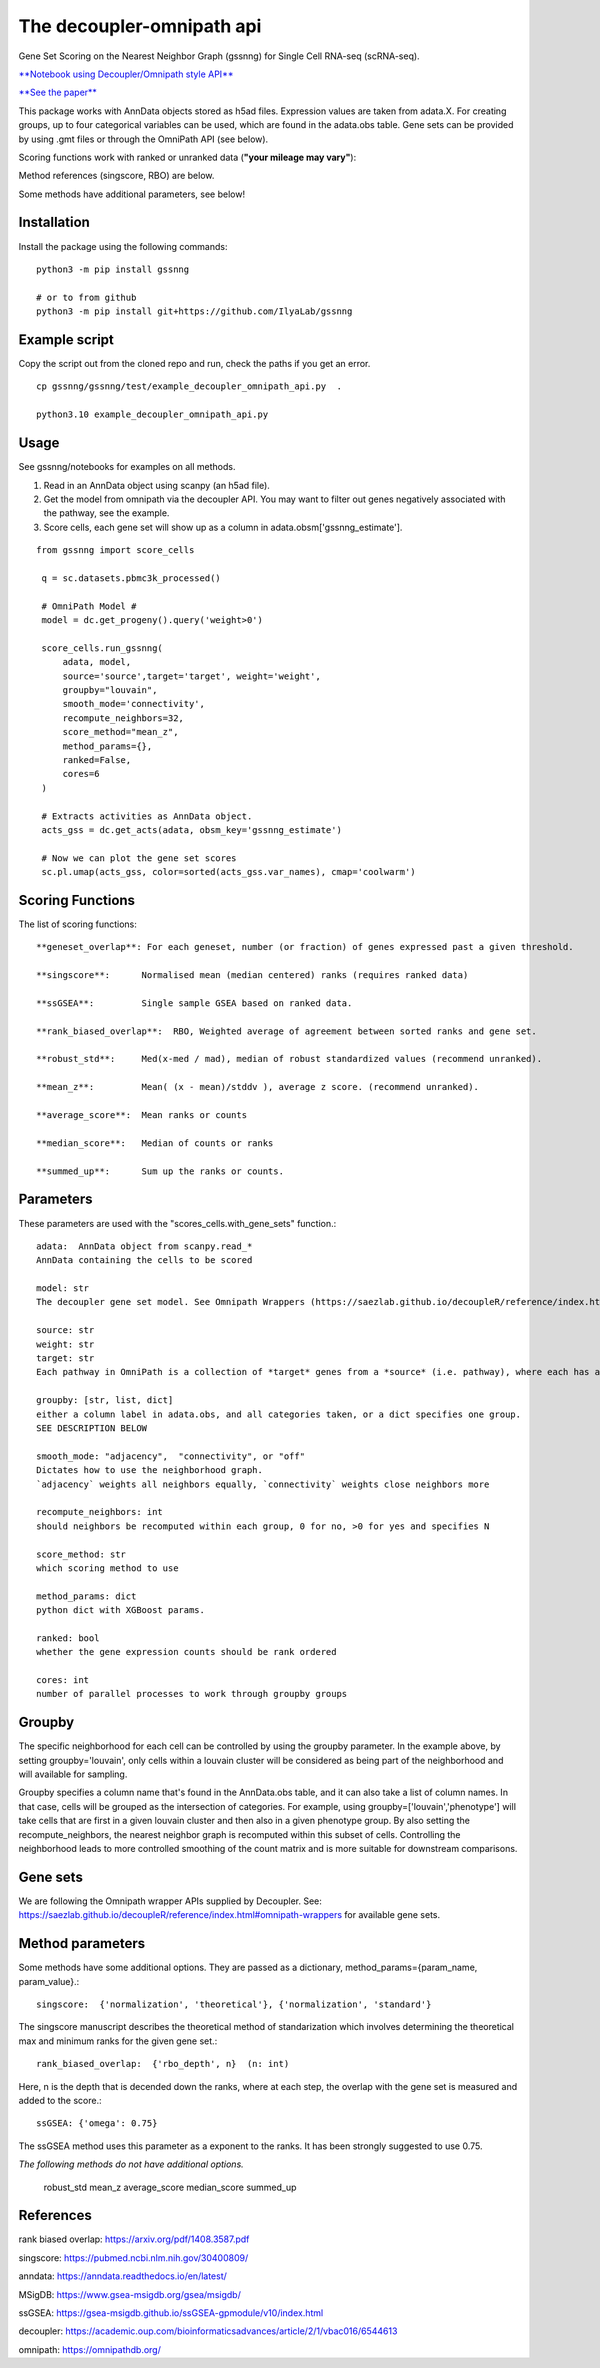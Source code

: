 .. GSSNNG documentation

The decoupler-omnipath api
==========================

Gene Set Scoring on the Nearest Neighbor Graph (gssnng) for Single Cell RNA-seq (scRNA-seq).

..
    .. toctree::
       :caption: Table of Contents
       :maxdepth: 1

`**Notebook using Decoupler/Omnipath style API** <https://colab.research.google.com/github/IlyaLab/gssnng/blob/main/notebooks/Scoring_PBMC_data_with_the_GSSNNG_decoupleR_API.ipynb>`_

`**See the paper** <https://academic.oup.com/bioinformaticsadvances/article/3/1/vbad150/7321111?login=false>`_

This package works with AnnData objects stored as h5ad files. Expression values are taken from adata.X.
For creating groups, up to four categorical variables can be used, which are found in the adata.obs table.
Gene sets can be provided by using .gmt files or through the OmniPath API (see below).

Scoring functions work with ranked or unranked data (**"your mileage may vary"**):

Method references (singscore, RBO) are below.

Some methods have additional parameters, see below!


Installation
------------

Install the package using the following commands::

    python3 -m pip install gssnng

    # or to from github
    python3 -m pip install git+https://github.com/IlyaLab/gssnng



Example script
--------------

Copy the script out from the cloned repo and run, check the paths if you get an error.

::

 cp gssnng/gssnng/test/example_decoupler_omnipath_api.py  .

 python3.10 example_decoupler_omnipath_api.py

Usage
-----

See gssnng/notebooks for examples on all methods.

1. Read in an AnnData object using scanpy (an h5ad file).

2. Get the model from omnipath via the decoupler API.  You may want to filter out genes negatively associated with the pathway, see the example.

3. Score cells, each gene set will show up as a column in adata.obsm['gssnng_estimate'].

::

   from gssnng import score_cells

    q = sc.datasets.pbmc3k_processed()

    # OmniPath Model #
    model = dc.get_progeny().query('weight>0')

    score_cells.run_gssnng(
        adata, model,
        source='source',target='target', weight='weight',
        groupby="louvain",
        smooth_mode='connectivity',
        recompute_neighbors=32,
        score_method="mean_z",
        method_params={},
        ranked=False,
        cores=6
    )

    # Extracts activities as AnnData object.
    acts_gss = dc.get_acts(adata, obsm_key='gssnng_estimate')

    # Now we can plot the gene set scores
    sc.pl.umap(acts_gss, color=sorted(acts_gss.var_names), cmap='coolwarm')




Scoring Functions
-----------------

The list of scoring functions::

    **geneset_overlap**: For each geneset, number (or fraction) of genes expressed past a given threshold.

    **singscore**:      Normalised mean (median centered) ranks (requires ranked data)

    **ssGSEA**:         Single sample GSEA based on ranked data.

    **rank_biased_overlap**:  RBO, Weighted average of agreement between sorted ranks and gene set.

    **robust_std**:     Med(x-med / mad), median of robust standardized values (recommend unranked).

    **mean_z**:         Mean( (x - mean)/stddv ), average z score. (recommend unranked).

    **average_score**:  Mean ranks or counts

    **median_score**:   Median of counts or ranks

    **summed_up**:      Sum up the ranks or counts.






Parameters
----------

These parameters are used with the "scores_cells.with_gene_sets" function.::

    adata:  AnnData object from scanpy.read_*
    AnnData containing the cells to be scored

    model: str
    The decoupler gene set model. See Omnipath Wrappers (https://saezlab.github.io/decoupleR/reference/index.html#omnipath-wrappers).

    source: str
    weight: str
    target: str
    Each pathway in OmniPath is a collection of *target* genes from a *source* (i.e. pathway), where each has an interaction *weight*.

    groupby: [str, list, dict]
    either a column label in adata.obs, and all categories taken, or a dict specifies one group.
    SEE DESCRIPTION BELOW

    smooth_mode: "adjacency",  "connectivity", or "off"
    Dictates how to use the neighborhood graph.
    `adjacency` weights all neighbors equally, `connectivity` weights close neighbors more

    recompute_neighbors: int
    should neighbors be recomputed within each group, 0 for no, >0 for yes and specifies N

    score_method: str
    which scoring method to use

    method_params: dict
    python dict with XGBoost params.

    ranked: bool
    whether the gene expression counts should be rank ordered

    cores: int
    number of parallel processes to work through groupby groups


Groupby
-------

The specific neighborhood for each cell can be controlled by using the groupby parameter. In the example
above, by setting groupby='louvain', only cells within a louvain cluster will be considered as being part of the
neighborhood and will available for sampling.

Groupby specifies a column name that's found in the AnnData.obs table, and it can also take a list of column names.
In that case, cells will be grouped as the intersection of categories. For example, using groupby=['louvain','phenotype']
will take cells that are first in a given louvain cluster and then also in a given phenotype group. By also setting
the recompute_neighbors, the nearest neighbor graph is recomputed within this subset of cells. Controlling the
neighborhood leads to more controlled smoothing of the count matrix and is more suitable for downstream comparisons.


Gene sets
---------

We are following the Omnipath wrapper APIs supplied by Decoupler.
See: https://saezlab.github.io/decoupleR/reference/index.html#omnipath-wrappers  for available gene sets.

Method parameters
-----------------

Some methods have some additional options. They are passed as a dictionary, method_params={param_name, param_value}.::

    singscore:  {'normalization', 'theoretical'}, {'normalization', 'standard'}

The singscore manuscript describes the theoretical method of standarization which involves determining the theoretical max and minimum ranks for the given gene set.::

    rank_biased_overlap:  {'rbo_depth', n}  (n: int)

Here, n is the depth that is decended down the ranks, where at each step, the overlap with the gene set is measured and added to the score.::

    ssGSEA: {'omega': 0.75}

The ssGSEA method uses this parameter as a exponent to the ranks. It has been strongly suggested to use 0.75.

*The following methods do not have additional options.*

    robust_std
    mean_z
    average_score
    median_score
    summed_up

References
----------

rank biased overlap:  https://arxiv.org/pdf/1408.3587.pdf

singscore:  https://pubmed.ncbi.nlm.nih.gov/30400809/

anndata: https://anndata.readthedocs.io/en/latest/

MSigDB: https://www.gsea-msigdb.org/gsea/msigdb/

ssGSEA: https://gsea-msigdb.github.io/ssGSEA-gpmodule/v10/index.html

decoupler: https://academic.oup.com/bioinformaticsadvances/article/2/1/vbac016/6544613

omnipath: https://omnipathdb.org/